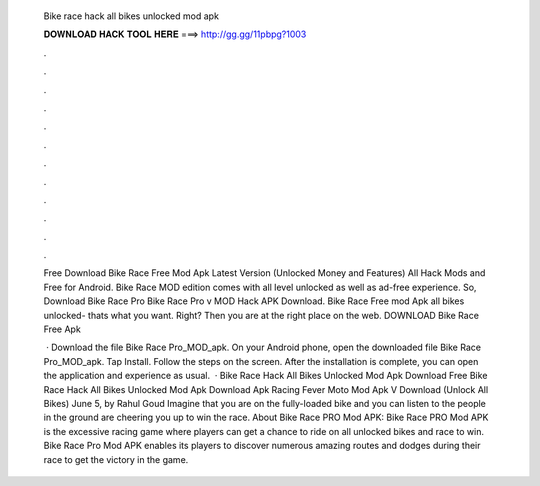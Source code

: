   Bike race hack all bikes unlocked mod apk
  
  
  
  𝐃𝐎𝐖𝐍𝐋𝐎𝐀𝐃 𝐇𝐀𝐂𝐊 𝐓𝐎𝐎𝐋 𝐇𝐄𝐑𝐄 ===> http://gg.gg/11pbpg?1003
  
  
  
  .
  
  
  
  .
  
  
  
  .
  
  
  
  .
  
  
  
  .
  
  
  
  .
  
  
  
  .
  
  
  
  .
  
  
  
  .
  
  
  
  .
  
  
  
  .
  
  
  
  .
  
  Free Download Bike Race Free Mod Apk Latest Version (Unlocked Money and Features) All Hack Mods and Free for Android. Bike Race MOD edition comes with all level unlocked as well as ad-free experience. So, Download Bike Race Pro Bike Race Pro v MOD Hack APK Download. Bike Race Free mod Apk all bikes unlocked- thats what you want. Right? Then you are at the right place on the web. DOWNLOAD Bike Race Free Apk 
  
   · Download the file Bike Race Pro_MOD_apk. On your Android phone, open the downloaded file Bike Race Pro_MOD_apk. Tap Install. Follow the steps on the screen. After the installation is complete, you can open the application and experience as usual.  · Bike Race Hack All Bikes Unlocked Mod Apk Download Free Bike Race Hack All Bikes Unlocked Mod Apk Download Apk Racing Fever Moto Mod Apk V Download (Unlock All Bikes) June 5, by Rahul Goud Imagine that you are on the fully-loaded bike and you can listen to the people in the ground are cheering you up to win the race. About Bike Race PRO Mod APK: Bike Race PRO Mod APK is the excessive racing game where players can get a chance to ride on all unlocked bikes and race to win. Bike Race Pro Mod APK enables its players to discover numerous amazing routes and dodges during their race to get the victory in the game.
